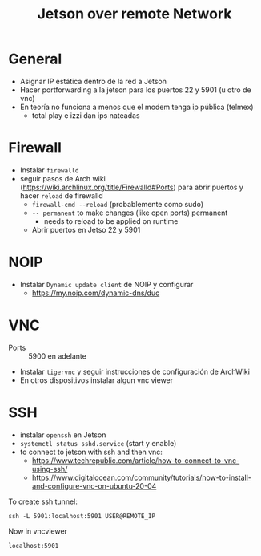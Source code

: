 #+TITLE: Jetson over remote Network

* General
+ Asignar IP estática dentro de la red a Jetson
+ Hacer portforwarding a la jetson para los puertos 22 y 5901 (u otro de vnc)
+ En teoría no funciona a menos que el modem tenga ip pública (telmex)
  + total play e izzi dan ips nateadas
* Firewall
+ Instalar =firewalld=
+ seguir pasos de Arch wiki (https://wiki.archlinux.org/title/Firewalld#Ports)
  para abrir puertos y hacer =reload= de firewalld
  + =firewall-cmd --reload= (probablemente como sudo)
  + =-- permanent= to make changes (like open ports) permanent
    + needs to reload to be applied on runtime
  + Abrir puertos en Jetso 22 y 5901
* NOIP
+ Instalar =Dynamic update client= de NOIP y configurar
  + https://my.noip.com/dynamic-dns/duc
* VNC
+ Ports :: 5900 en adelante
+ Instalar =tigervnc= y seguir instrucciones de configuración de ArchWiki
+ En otros dispositivos instalar algun vnc viewer
* SSH
+ instalar =openssh= en Jetson
+ =systemctl status sshd.service= (start y enable)
+ to connect to jetson with ssh and then vnc:
  + https://www.techrepublic.com/article/how-to-connect-to-vnc-using-ssh/
  + https://www.digitalocean.com/community/tutorials/how-to-install-and-configure-vnc-on-ubuntu-20-04

To create ssh tunnel:
#+begin_src shell
ssh -L 5901:localhost:5901 USER@REMOTE_IP
#+end_src

Now in vncviewer
#+begin_src shell
localhost:5901
#+end_src
